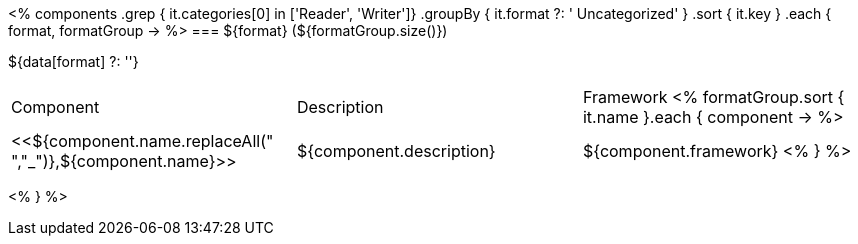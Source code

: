 <%
components
    .grep { it.categories[0] in ['Reader', 'Writer']}
    .groupBy { it.format ?: ' Uncategorized' }
    .sort { it.key }
    .each { format, formatGroup ->
%>
=== ${format} (${formatGroup.size()})

${data[format] ?: ''}

|====
|Component|Description|Framework
<%
        formatGroup.sort { it.name }.each { component ->
%>
|<<${component.name.replaceAll(" ","_")},${component.name}>>
| ${component.description}
| ${component.framework}
<%        
        }
%>
|====
<%    
    }
%>
